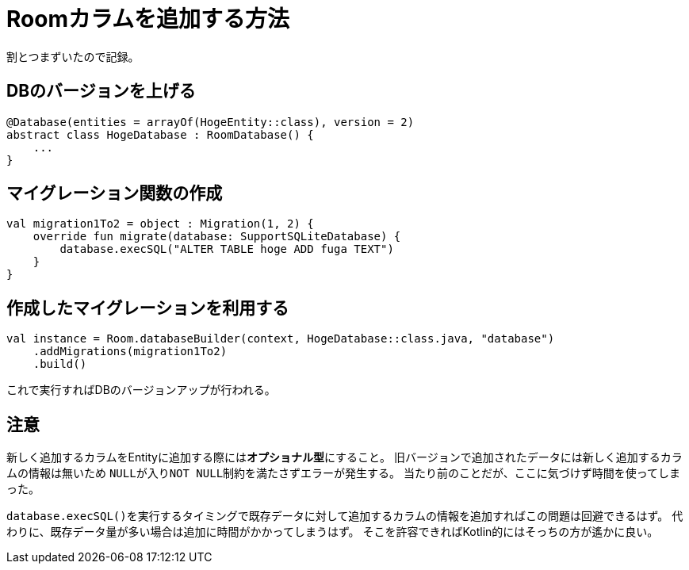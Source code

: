 = Roomカラムを追加する方法

割とつまずいたので記録。

== DBのバージョンを上げる

[source,kotlin]
----
@Database(entities = arrayOf(HogeEntity::class), version = 2)
abstract class HogeDatabase : RoomDatabase() {
    ...
}
----

== マイグレーション関数の作成

[source,kotlin]
----
val migration1To2 = object : Migration(1, 2) {
    override fun migrate(database: SupportSQLiteDatabase) {
        database.execSQL("ALTER TABLE hoge ADD fuga TEXT")
    }
}
----

== 作成したマイグレーションを利用する

[source,kotlin]
----
val instance = Room.databaseBuilder(context, HogeDatabase::class.java, "database")
    .addMigrations(migration1To2)
    .build()
----

これで実行すればDBのバージョンアップが行われる。

== 注意
新しく追加するカラムをEntityに追加する際には**オプショナル型**にすること。
旧バージョンで追加されたデータには新しく追加するカラムの情報は無いため
``NULL``が入り``NOT NULL``制約を満たさずエラーが発生する。
当たり前のことだが、ここに気づけず時間を使ってしまった。

``database.execSQL()``を実行するタイミングで既存データに対して追加するカラムの情報を追加すればこの問題は回避できるはず。
代わりに、既存データ量が多い場合は追加に時間がかかってしまうはず。
そこを許容できればKotlin的にはそっちの方が遙かに良い。
